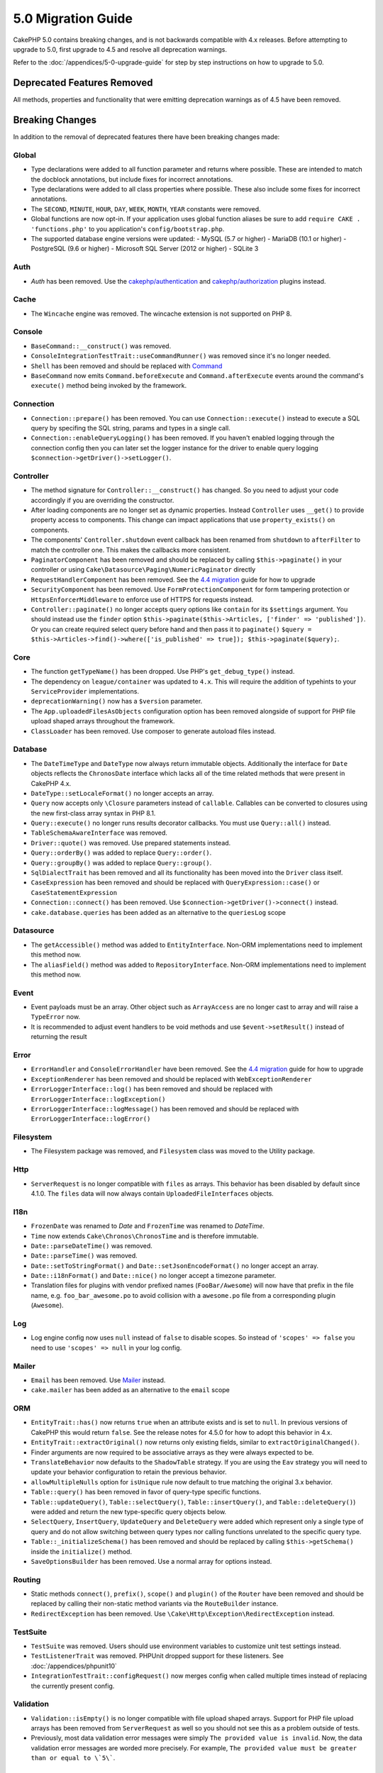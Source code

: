5.0 Migration Guide
###################

CakePHP 5.0 contains breaking changes, and is not backwards compatible with 4.x
releases. Before attempting to upgrade to 5.0, first upgrade to 4.5 and resolve
all deprecation warnings.

Refer to the :doc:`/appendices/5-0-upgrade-guide` for step by step instructions
on how to upgrade to 5.0.

Deprecated Features Removed
===========================

All methods, properties and functionality that were emitting deprecation warnings
as of 4.5 have been removed.

Breaking Changes
================

In addition to the removal of deprecated features there have been breaking
changes made:

Global
------

- Type declarations were added to all function parameter and returns where possible. These are intended
  to match the docblock annotations, but include fixes for incorrect annotations.
- Type declarations were added to all class properties where possible. These also include some fixes for
  incorrect annotations.
- The ``SECOND``, ``MINUTE``, ``HOUR``, ``DAY``,  ``WEEK``, ``MONTH``, ``YEAR`` constants were removed.
- Global functions are now opt-in. If your application uses global function
  aliases be sure to add ``require CAKE . 'functions.php'`` to you application's
  ``config/bootstrap.php``.
- The supported database engine versions were updated:
  -  MySQL (5.7 or higher)
  -  MariaDB (10.1 or higher)
  -  PostgreSQL (9.6 or higher)
  -  Microsoft SQL Server (2012 or higher)
  -  SQLite 3

Auth
----

- `Auth` has been removed. Use the `cakephp/authentication <https://book.cakephp.org/authentication/2/en/index.html>`__ and
  `cakephp/authorization <https://book.cakephp.org/authorization/2/en/index.html>`__ plugins instead.

Cache
-----

- The ``Wincache`` engine was removed. The wincache extension is not supported
  on PHP 8.

Console
-------

- ``BaseCommand::__construct()`` was removed.
- ``ConsoleIntegrationTestTrait::useCommandRunner()`` was removed since it's no longer needed.
- ``Shell`` has been removed and should be replaced with `Command <https://book.cakephp.org/5/en/console-commands/commands.html>`__
- ``BaseCommand`` now emits ``Command.beforeExecute`` and
  ``Command.afterExecute`` events around the command's ``execute()`` method
  being invoked by the framework.

Connection
----------

- ``Connection::prepare()`` has been removed. You can use ``Connection::execute()``
  instead to execute a SQL query by specifing the SQL string, params and types in a single call.
- ``Connection::enableQueryLogging()`` has been removed. If you haven't enabled logging
  through the connection config then you can later set the logger instance for the
  driver to enable query logging ``$connection->getDriver()->setLogger()``.

Controller
----------

- The method signature for ``Controller::__construct()`` has changed.
  So you need to adjust your code accordingly if you are overriding the constructor.
- After loading components are no longer set as dynamic properties. Instead
  ``Controller`` uses ``__get()`` to provide property access to components. This
  change can impact applications that use ``property_exists()`` on components.
- The components' ``Controller.shutdown`` event callback has been renamed from
  ``shutdown`` to ``afterFilter`` to match the controller one. This makes the callbacks more consistent.
- ``PaginatorComponent`` has been removed and should be replaced by calling ``$this->paginate()`` in your controller or
  using ``Cake\Datasource\Paging\NumericPaginator`` directly
- ``RequestHandlerComponent`` has been removed. See the `4.4 migration <https://book.cakephp.org/4/en/appendices/4-4-migration-guide.html#requesthandlercomponent>`__ guide for how to upgrade
- ``SecurityComponent`` has been removed. Use ``FormProtectionComponent`` for form tampering protection
  or ``HttpsEnforcerMiddleware`` to enforce use of HTTPS for requests instead.
- ``Controller::paginate()`` no longer accepts query options like ``contain`` for
  its ``$settings`` argument. You should instead use the ``finder`` option
  ``$this->paginate($this->Articles, ['finder' => 'published'])``. Or you can
  create required select query before hand and then pass it to ``paginate()``
  ``$query = $this->Articles->find()->where(['is_published' => true]); $this->paginate($query);``.

Core
----

- The function ``getTypeName()`` has been dropped. Use PHP's ``get_debug_type()`` instead.
- The dependency on ``league/container`` was updated to ``4.x``. This will
  require the addition of typehints to your ``ServiceProvider`` implementations.
- ``deprecationWarning()`` now has a ``$version`` parameter.
- The ``App.uploadedFilesAsObjects`` configuration option has been removed
  alongside of support for PHP file upload shaped arrays throughout the
  framework.
- ``ClassLoader`` has been removed. Use composer to generate autoload files instead.

Database
--------

- The ``DateTimeType`` and ``DateType`` now always return immutable objects.
  Additionally the interface for ``Date`` objects reflects the ``ChronosDate``
  interface which lacks all of the time related methods that were present in
  CakePHP 4.x.
- ``DateType::setLocaleFormat()`` no longer accepts an array.
- ``Query`` now accepts only ``\Closure`` parameters instead of ``callable``. Callables can be converted
  to closures using the new first-class array syntax in PHP 8.1.
- ``Query::execute()`` no longer runs results decorator callbacks. You must use ``Query::all()`` instead.
- ``TableSchemaAwareInterface`` was removed.
- ``Driver::quote()`` was removed. Use prepared statements instead.
- ``Query::orderBy()`` was added to replace ``Query::order()``.
- ``Query::groupBy()`` was added to replace ``Query::group()``.
- ``SqlDialectTrait`` has been removed and all its functionality has been moved
  into the ``Driver`` class itself.
- ``CaseExpression`` has been removed and should be replaced with
  ``QueryExpression::case()`` or ``CaseStatementExpression``
- ``Connection::connect()`` has been removed. Use
  ``$connection->getDriver()->connect()`` instead.
- ``cake.database.queries`` has been added as an alternative to the ``queriesLog`` scope

Datasource
----------

- The ``getAccessible()`` method was added to ``EntityInterface``. Non-ORM
  implementations need to implement this method now.
- The ``aliasField()`` method was added to ``RepositoryInterface``. Non-ORM
  implementations need to implement this method now.

Event
-----

- Event payloads must be an array. Other object such as ``ArrayAccess`` are no longer cast to array and will raise a ``TypeError`` now.
- It is recommended to adjust event handlers to be void methods and use ``$event->setResult()`` instead of returning the result

Error
-----

- ``ErrorHandler`` and ``ConsoleErrorHandler`` have been removed. See the `4.4 migration <https://book.cakephp.org/4/en/appendices/4-4-migration-guide.html#errorhandler-consoleerrorhandler>`__ guide for how to upgrade
- ``ExceptionRenderer`` has been removed and should be replaced with ``WebExceptionRenderer``
- ``ErrorLoggerInterface::log()`` has been removed and should be replaced with ``ErrorLoggerInterface::logException()``
- ``ErrorLoggerInterface::logMessage()`` has been removed and should be replaced with ``ErrorLoggerInterface::logError()``

Filesystem
----------

- The Filesystem package was removed, and ``Filesystem`` class was moved to the Utility package.

Http
----

- ``ServerRequest`` is no longer compatible with ``files`` as arrays. This
  behavior has been disabled by default since 4.1.0. The ``files`` data will now
  always contain ``UploadedFileInterfaces`` objects.

I18n
----

- ``FrozenDate`` was renamed to `Date` and ``FrozenTime`` was renamed to `DateTime`.
- ``Time`` now extends ``Cake\Chronos\ChronosTime`` and is therefore immutable.
- ``Date::parseDateTime()`` was removed.
- ``Date::parseTime()`` was removed.
- ``Date::setToStringFormat()`` and ``Date::setJsonEncodeFormat()`` no longer accept an array.
- ``Date::i18nFormat()`` and ``Date::nice()`` no longer accept a timezone parameter.
- Translation files for plugins with vendor prefixed names (``FooBar/Awesome``) will now have that
  prefix in the file name, e.g. ``foo_bar_awesome.po`` to avoid collision with a ``awesome.po`` file
  from a corresponding plugin (``Awesome``).

Log
---

- Log engine config now uses ``null`` instead of ``false`` to disable scopes.
  So instead of ``'scopes' => false`` you need to use ``'scopes' => null`` in your log config.

Mailer
------

- ``Email`` has been removed. Use `Mailer <https://book.cakephp.org/5/en/core-libraries/email.html>`__ instead.
- ``cake.mailer`` has been added as an alternative to the ``email`` scope

ORM
---

- ``EntityTrait::has()`` now returns ``true`` when an attribute exists and is
  set to ``null``. In previous versions of CakePHP this would return ``false``.
  See the release notes for 4.5.0 for how to adopt this behavior in 4.x.
- ``EntityTrait::extractOriginal()`` now returns only existing fields, similar to ``extractOriginalChanged()``.
- Finder arguments are now required to be associative arrays as they were always expected to be.
- ``TranslateBehavior`` now defaults to the ``ShadowTable`` strategy. If you are
  using the ``Eav`` strategy you will need to update your behavior configuration
  to retain the previous behavior.
- ``allowMultipleNulls`` option for ``isUnique`` rule now default to true matching
  the original 3.x behavior.
- ``Table::query()`` has been removed in favor of query-type specific functions.
- ``Table::updateQuery()``, ``Table::selectQuery()``, ``Table::insertQuery()``, and
  ``Table::deleteQuery()``) were added and return the new type-specific query objects below.
- ``SelectQuery``, ``InsertQuery``, ``UpdateQuery`` and ``DeleteQuery`` were added
  which represent only a single type of query and do not allow switching between query types nor
  calling functions unrelated to the specific query type.
- ``Table::_initializeSchema()`` has been removed and should be replaced by calling
  ``$this->getSchema()`` inside the ``initialize()`` method.
- ``SaveOptionsBuilder`` has been removed. Use a normal array for options instead.

Routing
-------

- Static methods ``connect()``, ``prefix()``, ``scope()`` and ``plugin()`` of the ``Router`` have been removed and
  should be replaced by calling their non-static method variants via the ``RouteBuilder`` instance.
- ``RedirectException`` has been removed. Use ``\Cake\Http\Exception\RedirectException`` instead.

TestSuite
---------

- ``TestSuite`` was removed. Users should use environment variables to customize
  unit test settings instead.
- ``TestListenerTrait`` was removed. PHPUnit dropped support for these listeners.
  See :doc:`/appendices/phpunit10`
- ``IntegrationTestTrait::configRequest()`` now merges config when called multiple times
  instead of replacing the currently present config.

Validation
----------

- ``Validation::isEmpty()`` is no longer compatible with file upload shaped
  arrays. Support for PHP file upload arrays has been removed from
  ``ServerRequest`` as well so you should not see this as a problem outside of
  tests.
- Previously, most data validation error messages were simply ``The provided value is invalid``.
  Now, the data validation error messages are worded more precisely.
  For example, ``The provided value must be greater than or equal to \`5\```.

View
----

- ``ViewBuilder`` options are now truly associative (string keys).
- ``NumberHelper`` and ``TextHelper`` no longer accept an ``engine`` config.
- ``ViewBuilder::setHelpers()`` parameter ``$merge`` was removed. Use ``ViewBuilder::addHelpers()`` instead.
- Inside ``View::initialize()``, prefer using ``addHelper()`` instead of ``loadHelper()``.
  All configured helpers will be loaded afterwards, anyway.
- ``View\Widget\FileWidget`` is no longer compatible with PHP file upload shaped
  arrays. This is aligned with ``ServerRequest`` and ``Validation`` changes.
- ``FormHelper`` no longer sets ``autocomplete=off`` on CSRF token fields. This
  was a workaround for a Safari bug that is no longer relevant.

Deprecations
============

The following is a list of deprecated methods, properties and behaviors. These
features will continue to function in 5.x and will be removed in 6.0.

Database
--------

- ``Query::order()`` was deprecated. Use ``Query::orderBy()`` instead now that
  ``Connection`` methods are no longer proxied. This aligns the function name
  with the SQL statement.
- ``Query::group()`` was deprecated. Use ``Query::groupBy()`` instead now that
  ``Connection`` methods are no longer proxied. This aligns the function name
  with the SQL statement.

ORM
---

- Calling ``Table::find()`` with options array is deprecated. Use `named arguments <https://www.php.net/manual/en/functions.arguments.php#functions.named-arguments>`__
  instead. For e.g. instead of ``find('all', ['conditions' => $array])`` use
  ``find('all', conditions: $array)``. Similarly for custom finder options, instead
  of ``find('list', ['valueField' => 'name'])`` use ``find('list', valueField: 'name')``
  or multiple named arguments like ``find(type: 'list', valueField: 'name', conditions: $array)``.

New Features
============

Improved type checking
-----------------------

CakePHP 5 leverages the expanded type system feature available in PHP 8.1+.
CakePHP also uses ``assert()`` to provide improved error messages and additional
type soundness. In production mode, you can configure PHP to not generate
code for ``assert()`` yielding improved application performance. See the
:ref:`symlink-assets` for how to do this.

Collection
----------

- Added ``unique()`` which filters out duplicate value specified by provided callback.
- ``reject()`` now supports a default callback which filters out truthy values which is
  the inverse of the default behavior of ``filter()``

Core
----

- The ``services()`` method was added to ``PluginInterface``.
- ``PluginCollection::addFromConfig()`` has been added to :ref:`simplify plugin loading <loading-plugins-via-configuration-array>`.

Database
--------

- ``Query::all()`` was added which runs result decorator callbacks and returns a result set for select queries.
- ``Query::comment()`` was added to add a SQL comment to the executed query. This makes it easier to debug queries.
- ``EnumType`` was added to allow mapping between PHP backed enums and a string or integer column.
- ``getMaxAliasLength()`` and ``getConnectionRetries()`` were added
  to ``DriverInterface``.
- Supported drivers now automatically add auto-increment only to integer primary keys named "id" instead
  of all integer primary keys. Setting 'autoIncrement' to false always disables on all supported drivers.

Http
----

- Added support for `PSR-17 <https://www.php-fig.org/psr/psr-17/>`__ factories
  interface. This allows ``cakephp/http`` to provide a client implementation to
  libraries that allow automatic interface resolution like php-http.
- Added ``CookieCollection::__get()`` and ``CookieCollection::__isset()`` to add
  ergonomic ways to access cookies without exceptions.

ORM
---

Required Entity Fields
----------------------

Entities have a new opt-in functionality that allows making entities handle
properties more strictly. The new behavior is called 'required fields'. When
enabled, accessing properties that are not defined in the entity will raise
exceptions. This impacts the following usage::

    $entity->get();
    $entity->has();
    $entity->getOriginal();
    isset($entity->attribute);
    $entity->attribute;

Fields are considered defined if they pass ``array_key_exists``. This includes
null values. Because this can be a tedious to enable feature, it was deferred to
5.0. We'd like any feedback you have on this feature as we're considering making
this the default behavior in the future.


Typed Finder Parameters
-----------------------

Table finders can now have typed arguments as required instead of an options array.
For e.g. a finder for fetching posts by category or user::

    public function findByCategoryOrUser(SelectQuery $query, array $options)
    {
        if (isset($options['categoryId'])) {
            $query->where(['category_id' => $options['categoryId']]);
        }
        if (isset($options['userId'])) {
            $query->where(['user_id' => $options['userId']]);
        }

        return $query;
    }

can now be written as::

    public function findByCategoryOrUser(SelectQuery $query, ?int $categoryId = null, ?int $userId = null)
    {
        if ($categoryId) {
            $query->where(['category_id' => $categoryId]);
        }
        if ($userId) {
            $query->where(['user_id' => $userId]);
        }

        return $query;
    }

The finder can then be called as ``find('byCategoryOrUser', userId: $somevar)``.
You can even include the special named arguments for setting query clauses.
``find('byCategoryOrUser', userId: $somevar, conditions: ['enabled' => true])``.

A similar change has been applied to the ``RepositoryInterface::get()`` method::

    public function view(int $id)
    {
        $author = $this->Authors->get($id, [
            'contain' => ['Books'],
            'finder' => 'latest'
        ]);
    }

can now be written as::

    public function view(int $id)
    {
        $author = $this->Authors->get($id, contain: ['Books'], finder: 'latest');
    }

TestSuite
---------

- ``IntegrationTestTrait::requestAsJson()`` has been added to set JSON headers for the next request.
